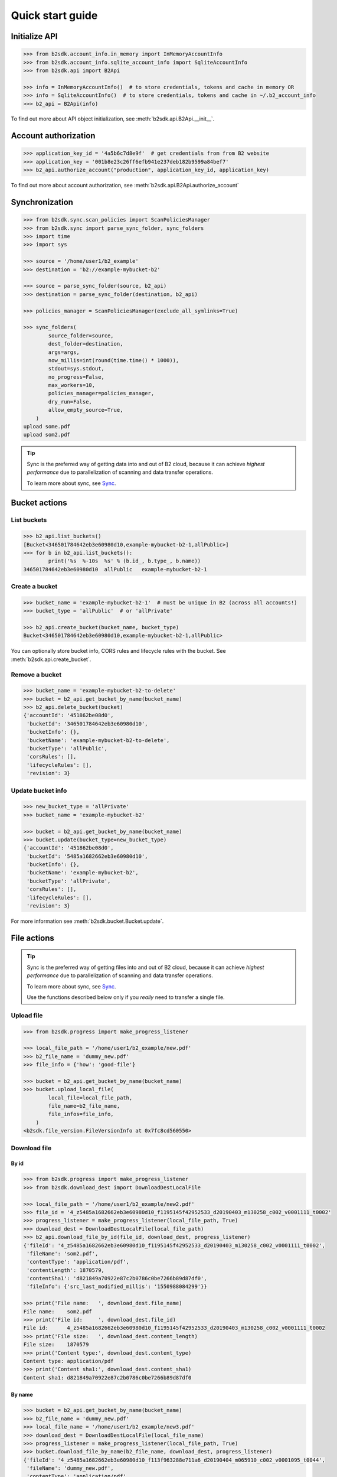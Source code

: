 ########################
Quick start guide
########################

Initialize API
*********************

.. code-block:: python

    >>> from b2sdk.account_info.in_memory import InMemoryAccountInfo
    >>> from b2sdk.account_info.sqlite_account_info import SqliteAccountInfo
    >>> from b2sdk.api import B2Api

    >>> info = InMemoryAccountInfo()  # to store credentials, tokens and cache in memory OR
    >>> info = SqliteAccountInfo()  # to store credentials, tokens and cache in ~/.b2_account_info
    >>> b2_api = B2Api(info)

To find out more about API object initialization, see :meth:`b2sdk.api.B2Api.__init__`.


Account authorization
*********************

.. code-block:: python

    >>> application_key_id = '4a5b6c7d8e9f'  # get credentials from from B2 website
    >>> application_key = '001b8e23c26ff6efb941e237deb182b9599a84bef7'
    >>> b2_api.authorize_account("production", application_key_id, application_key)

To find out more about account authorization, see :meth:`b2sdk.api.B2Api.authorize_account`


Synchronization
***************

.. code-block:: python

    >>> from b2sdk.sync.scan_policies import ScanPoliciesManager
    >>> from b2sdk.sync import parse_sync_folder, sync_folders
    >>> import time
    >>> import sys

    >>> source = '/home/user1/b2_example'
    >>> destination = 'b2://example-mybucket-b2'

    >>> source = parse_sync_folder(source, b2_api)
    >>> destination = parse_sync_folder(destination, b2_api)

    >>> policies_manager = ScanPoliciesManager(exclude_all_symlinks=True)

    >>> sync_folders(
            source_folder=source,
            dest_folder=destination,
            args=args,
            now_millis=int(round(time.time() * 1000)),
            stdout=sys.stdout,
            no_progress=False,
            max_workers=10,
            policies_manager=policies_manager,
            dry_run=False,
            allow_empty_source=True,
        )
    upload some.pdf
    upload som2.pdf


.. tip:: Sync is the preferred way of getting data into and out of B2 cloud, because it can achieve *highest performance* due to parallelization of scanning and data transfer operations.

    To learn more about sync, see `Sync <sync.html>`_.


Bucket actions
**************

List buckets
============

.. code-block:: python

    >>> b2_api.list_buckets()
    [Bucket<346501784642eb3e60980d10,example-mybucket-b2-1,allPublic>]
    >>> for b in b2_api.list_buckets():
            print('%s  %-10s  %s' % (b.id_, b.type_, b.name))
    346501784642eb3e60980d10  allPublic   example-mybucket-b2-1


Create a bucket
===============

.. code-block:: python

    >>> bucket_name = 'example-mybucket-b2-1'  # must be unique in B2 (across all accounts!)
    >>> bucket_type = 'allPublic'  # or 'allPrivate'

    >>> b2_api.create_bucket(bucket_name, bucket_type)
    Bucket<346501784642eb3e60980d10,example-mybucket-b2-1,allPublic>

You can optionally store bucket info, CORS rules and lifecycle rules with the bucket. See :meth:`b2sdk.api.create_bucket`.


Remove a bucket
===============

.. code-block:: python

    >>> bucket_name = 'example-mybucket-b2-to-delete'
    >>> bucket = b2_api.get_bucket_by_name(bucket_name)
    >>> b2_api.delete_bucket(bucket)
    {'accountId': '451862be08d0',
     'bucketId': '346501784642eb3e60980d10',
     'bucketInfo': {},
     'bucketName': 'example-mybucket-b2-to-delete',
     'bucketType': 'allPublic',
     'corsRules': [],
     'lifecycleRules': [],
     'revision': 3}


Update bucket info
==================

.. code-block:: python

    >>> new_bucket_type = 'allPrivate'
    >>> bucket_name = 'example-mybucket-b2'

    >>> bucket = b2_api.get_bucket_by_name(bucket_name)
    >>> bucket.update(bucket_type=new_bucket_type)
    {'accountId': '451862be08d0',
     'bucketId': '5485a1682662eb3e60980d10',
     'bucketInfo': {},
     'bucketName': 'example-mybucket-b2',
     'bucketType': 'allPrivate',
     'corsRules': [],
     'lifecycleRules': [],
     'revision': 3}

For more information see :meth:`b2sdk.bucket.Bucket.update`.


File actions
************

.. tip:: Sync is the preferred way of getting files into and out of B2 cloud, because it can achieve *highest performance* due to parallelization of scanning and data transfer operations.

    To learn more about sync, see `Sync <sync.html>`_.

    Use the functions described below only if you *really* need to transfer a single file.


Upload file
===========

.. code-block:: python

    >>> from b2sdk.progress import make_progress_listener

    >>> local_file_path = '/home/user1/b2_example/new.pdf'
    >>> b2_file_name = 'dummy_new.pdf'
    >>> file_info = {'how': 'good-file'}

    >>> bucket = b2_api.get_bucket_by_name(bucket_name)
    >>> bucket.upload_local_file(
            local_file=local_file_path,
            file_name=b2_file_name,
            file_infos=file_info,
        )
    <b2sdk.file_version.FileVersionInfo at 0x7fc8cd560550>


Download file
=============

By id
-----

.. code-block:: python

    >>> from b2sdk.progress import make_progress_listener
    >>> from b2sdk.download_dest import DownloadDestLocalFile

    >>> local_file_path = '/home/user1/b2_example/new2.pdf'
    >>> file_id = '4_z5485a1682662eb3e60980d10_f1195145f42952533_d20190403_m130258_c002_v0001111_t0002'
    >>> progress_listener = make_progress_listener(local_file_path, True)
    >>> download_dest = DownloadDestLocalFile(local_file_path)
    >>> b2_api.download_file_by_id(file_id, download_dest, progress_listener)
    {'fileId': '4_z5485a1682662eb3e60980d10_f1195145f42952533_d20190403_m130258_c002_v0001111_t0002',
     'fileName': 'som2.pdf',
     'contentType': 'application/pdf',
     'contentLength': 1870579,
     'contentSha1': 'd821849a70922e87c2b0786c0be7266b89d87df0',
     'fileInfo': {'src_last_modified_millis': '1550988084299'}}

    >>> print('File name:   ', download_dest.file_name)
    File name:    som2.pdf
    >>> print('File id:     ', download_dest.file_id)
    File id:      4_z5485a1682662eb3e60980d10_f1195145f42952533_d20190403_m130258_c002_v0001111_t0002
    >>> print('File size:   ', download_dest.content_length)
    File size:    1870579
    >>> print('Content type:', download_dest.content_type)
    Content type: application/pdf
    >>> print('Content sha1:', download_dest.content_sha1)
    Content sha1: d821849a70922e87c2b0786c0be7266b89d87df0

By name
-------

.. code-block:: python

    >>> bucket = b2_api.get_bucket_by_name(bucket_name)
    >>> b2_file_name = 'dummy_new.pdf'
    >>> local_file_name = '/home/user1/b2_example/new3.pdf'
    >>> download_dest = DownloadDestLocalFile(local_file_name)
    >>> progress_listener = make_progress_listener(local_file_path, True)
    >>> bucket.download_file_by_name(b2_file_name, download_dest, progress_listener)
    {'fileId': '4_z5485a1682662eb3e60980d10_f113f963288e711a6_d20190404_m065910_c002_v0001095_t0044',
     'fileName': 'dummy_new.pdf',
     'contentType': 'application/pdf',
     'contentLength': 1870579,
     'contentSha1': 'd821849a70922e87c2b0786c0be7266b89d87df0',
     'fileInfo': {'how': 'good-file'}}


List files
==========

.. code-block:: python

    >>> bucket_name = 'example-mybucket-b2'
    >>> bucket = b2_api.get_bucket_by_name(bucket_name)
    >>> max_to_show = 1  # max files to show, default=100, optional parameter
    >>> start_file_name = 'som'  # default is '', optional parameter
    >>> bucket.list_file_names(start_file_name, max_to_show)
    {'files': [{'accountId': '451862be08d0',
       'action': 'upload',
       'bucketId': '5485a1682662eb3e60980d10',
       'contentLength': 1870579,
       'contentSha1': 'd821849a70922e87c2b0786c0be7266b89d87df0',
       'contentType': 'application/pdf',
       'fileId': '4_z5485a1682662eb3e60980d10_f1195145f42952533_d20190403_m130258_c002_v0001111_t0002',
       'fileInfo': {'src_last_modified_millis': '1550988084299'},
       'fileName': 'som2.pdf',
       'uploadTimestamp': 1554296578000}],
     'nextFileName': 'som2.pdf '}

    # list file versions
    >>> bucket.list_file_versions()
    {'files': [{'accountId': '451862be08d0',
       'action': 'upload',
       'bucketId': '5485a1682662eb3e60980d10',
       'contentLength': 1870579,
       'contentSha1': 'd821849a70922e87c2b0786c0be7266b89d87df0',
       'contentType': 'application/pdf',
       'fileId': '4_z5485a1682662eb3e60980d10_f1195145f42952533_d20190403_m130258_c002_v0001111_t0002',
       'fileInfo': {'src_last_modified_millis': '1550988084299'},
       'fileName': 'som2.pdf',
       'uploadTimestamp': 1554296578000}


Get file meta information
=========================

.. code-block:: python

    >>> file_id = '4_z5485a1682662eb3e60980d10_f113f963288e711a6_d20190404_m065910_c002_v0001095_t0044'
    >>> b2_api.get_file_info(file_id)
    {'accountId': '451862be08d0',
     'action': 'upload',
     'bucketId': '5485a1682662eb3e60980d10',
     'contentLength': 1870579,
     'contentSha1': 'd821849a70922e87c2b0786c0be7266b89d87df0',
     'contentType': 'application/pdf',
     'fileId': '4_z5485a1682662eb3e60980d10_f113f963288e711a6_d20190404_m065910_c002_v0001095_t0044',
     'fileInfo': {'how': 'good-file'},
     'fileName': 'dummy_new.pdf',
     'uploadTimestamp': 1554361150000}


Copy file
=========

.. code-block:: python

    >>> file_id = '4_z5485a1682662eb3e60980d10_f118df9ba2c5131e8_d20190619_m065809_c002_v0001126_t0040'
    >>> bucket.copy_file(file_id, 'f2_copy.txt')
    {'accountId': '451862be08d0',
     'action': 'copy',
     'bucketId': '5485a1682662eb3e60980d10',
     'contentLength': 124,
     'contentSha1': '737637702a0e41dda8b7be79c8db1d369c6eef4a',
     'contentType': 'text/plain',
     'fileId': '4_z5485a1682662eb3e60980d10_f1022e2320daf707f_d20190620_m122848_c002_v0001123_t0020',
     'fileInfo': {'src_last_modified_millis': '1560848707000'},
     'fileName': 'f2_copy.txt',
     'uploadTimestamp': 1561033728000}


If you want to copy just the part of the file, then you can specify the bytes_range as a tuple.

.. code-block:: python

    >>> file_id = '4_z5485a1682662eb3e60980d10_f118df9ba2c5131e8_d20190619_m065809_c002_v0001126_t0040'
    >>> bucket.copy_file(file_id, 'f2_copy.txt', bytes_range=(8,15))
    {'accountId': '451862be08d0',
     'action': 'copy',
     'bucketId': '5485a1682662eb3e60980d10',
     'contentLength': 8,
     'contentSha1': '274713be564aecaae8de362acb68658b576d0b40',
     'contentType': 'text/plain',
     'fileId': '4_z5485a1682662eb3e60980d10_f114b0c11b6b6e39e_d20190620_m122007_c002_v0001123_t0004',
     'fileInfo': {'src_last_modified_millis': '1560848707000'},
     'fileName': 'f2_copy.txt',
     'uploadTimestamp': 1561033207000}

For more information see :meth:`b2sdk.v1.Bucket.copy_file`.


Delete file
===========

.. code-block:: python

    >>> file_id = '4_z5485a1682662eb3e60980d10_f113f963288e711a6_d20190404_m065910_c002_v0001095_t0044'
    >>> file_info = b2_api.delete_file_version(file_id, 'dummy_new.pdf')
    >>>


Cancel file operations
======================

.. code-block:: python

    >>> bucket = b2_api.get_bucket_by_name(bucket_name)
    >>> for file_version in bucket.list_unfinished_large_files():
            bucket.cancel_large_file(file_version.file_id)
    >>>


Inspect account info
********************

.. code-block:: python

    TODO

    account_info = b2_api.account_info

    accountId = account_info.get_account_id()

    allowed = account_info.get_allowed()

    applicationKey = account_info.get_application_key()

    accountAuthToken = account_info.get_account_auth_token()

    apiUrl = account_info.get_api_url()

    downloadUrl = account_info.get_download_url()
